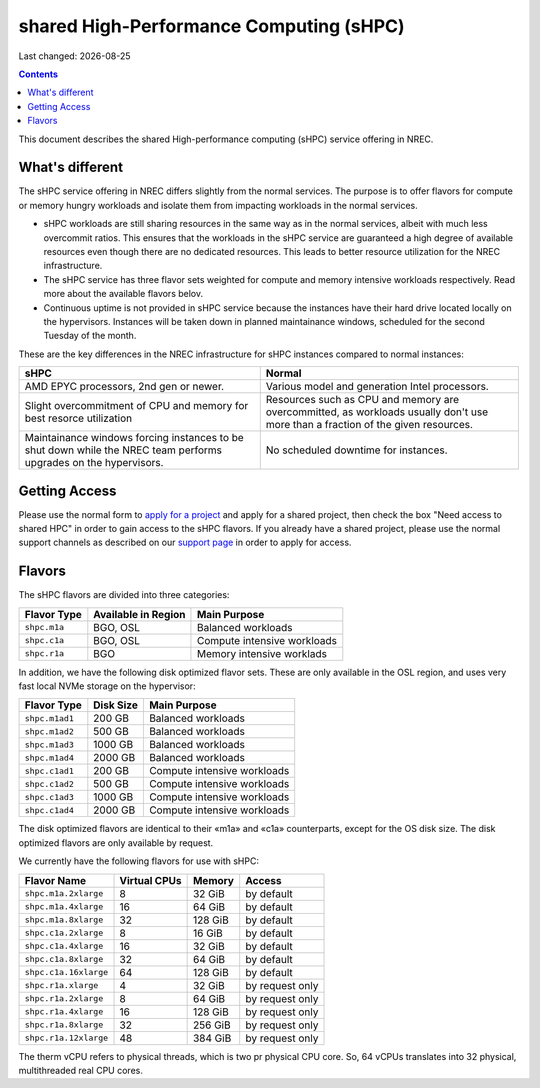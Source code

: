 .. |date| date::

shared High-Performance Computing (sHPC)
========================================

Last changed: |date|

.. contents::

.. _apply for a project: http://request.nrec.no/
.. _support page: support.html

This document describes the shared High-performance computing (sHPC)
service offering in NREC.


What's different
----------------

The sHPC service offering in NREC differs slightly from the normal
services. The purpose is to offer flavors for compute or memory hungry
workloads and isolate them from impacting workloads in the normal
services.

* sHPC workloads are still sharing resources in the same way as in
  the normal services, albeit with much less overcommit ratios. This
  ensures that the workloads in the sHPC service are guaranteed a
  high degree of available resources even though there are no
  dedicated resources. This leads to better resource utilization for
  the NREC infrastructure.

* The sHPC service has three flavor sets weighted for compute and
  memory intensive workloads respectively. Read more about the available
  flavors belov.

* Continuous uptime is not provided in sHPC service because the
  instances have their hard drive located locally on the hypervisors.
  Instances will be taken down in planned maintainance windows, scheduled
  for the second Tuesday of the month.


These are the key differences in the NREC infrastructure for sHPC
instances compared to normal instances:

+---------------------------------+---------------------------------+
| sHPC                            | Normal                          |
+=================================+=================================+
| AMD EPYC processors, 2nd gen    | Various model and generation    |
| or newer.                       | Intel processors.               |
+---------------------------------+---------------------------------+
| Slight overcommitment of        | Resources such as CPU and memory|
| CPU and memory for best         | are overcommitted, as workloads |
| resorce utilization             | usually don't use more than a   |
|                                 | fraction of the given resources.|
+---------------------------------+---------------------------------+
| Maintainance windows forcing    | No scheduled downtime for       |
| instances to be shut down       | instances.                      |
| while the NREC team performs    |                                 |
| upgrades on the hypervisors.    |                                 |
+---------------------------------+---------------------------------+


Getting Access
--------------

Please use the normal form to `apply for a project`_ and apply for a
shared project, then check the box "Need access to shared HPC" in
order to gain access to the sHPC flavors. If you already have a shared
project, please use the normal support channels as described on our
`support page`_ in order to apply for access.


Flavors
-------

The sHPC flavors are divided into three categories:

+------------+-------------------+---------------------------+
|Flavor Type |Available in Region|Main Purpose               |
+============+===================+===========================+
|``shpc.m1a``|BGO, OSL           |Balanced workloads         |
+------------+-------------------+---------------------------+
|``shpc.c1a``|BGO, OSL           |Compute intensive workloads|
+------------+-------------------+---------------------------+
|``shpc.r1a``|BGO                |Memory intensive worklads  |
+------------+-------------------+---------------------------+

In addition, we have the following disk optimized flavor sets. These
are only available in the OSL region, and uses very fast local NVMe
storage on the hypervisor:

+--------------+---------+---------------------------+
|Flavor Type   |Disk Size|Main Purpose               |
+==============+=========+===========================+
|``shpc.m1ad1``|200 GB   |Balanced workloads         |
+--------------+---------+---------------------------+
|``shpc.m1ad2``|500 GB   |Balanced workloads         |
+--------------+---------+---------------------------+
|``shpc.m1ad3``|1000 GB  |Balanced workloads         |
+--------------+---------+---------------------------+
|``shpc.m1ad4``|2000 GB  |Balanced workloads         |
+--------------+---------+---------------------------+
|``shpc.c1ad1``|200 GB   |Compute intensive workloads|
+--------------+---------+---------------------------+
|``shpc.c1ad2``|500 GB   |Compute intensive workloads|
+--------------+---------+---------------------------+
|``shpc.c1ad3``|1000 GB  |Compute intensive workloads|
+--------------+---------+---------------------------+
|``shpc.c1ad4``|2000 GB  |Compute intensive workloads|
+--------------+---------+---------------------------+

The disk optimized flavors are identical to their «m1a» and «c1a»
counterparts, except for the OS disk size. The disk optimized flavors
are only available by request.

We currently have the following flavors for use with sHPC:

+---------------------+------------+-------+---------------+
| Flavor Name         |Virtual CPUs|Memory | Access        |
+=====================+============+=======+===============+
|``shpc.m1a.2xlarge`` | 8          |32 GiB | by default    |
+---------------------+------------+-------+---------------+
|``shpc.m1a.4xlarge`` | 16         |64 GiB | by default    |
+---------------------+------------+-------+---------------+
|``shpc.m1a.8xlarge`` | 32         |128 GiB| by default    |
+---------------------+------------+-------+---------------+
|``shpc.c1a.2xlarge`` | 8          |16 GiB | by default    |
+---------------------+------------+-------+---------------+
|``shpc.c1a.4xlarge`` | 16         |32 GiB | by default    |
+---------------------+------------+-------+---------------+
|``shpc.c1a.8xlarge`` | 32         |64 GiB | by default    |
+---------------------+------------+-------+---------------+
|``shpc.c1a.16xlarge``| 64         |128 GiB| by default    |
+---------------------+------------+-------+---------------+
|``shpc.r1a.xlarge``  | 4          |32 GiB |by request only|
+---------------------+------------+-------+---------------+
|``shpc.r1a.2xlarge`` | 8          |64 GiB |by request only|
+---------------------+------------+-------+---------------+
|``shpc.r1a.4xlarge`` | 16         |128 GiB|by request only|
+---------------------+------------+-------+---------------+
|``shpc.r1a.8xlarge`` | 32         |256 GiB|by request only|
+---------------------+------------+-------+---------------+
|``shpc.r1a.12xlarge``| 48         |384 GiB|by request only|
+---------------------+------------+-------+---------------+

The therm vCPU refers to physical threads, which is two pr physical
CPU core. So, 64 vCPUs translates into 32 physical, multithreaded real
CPU cores.

